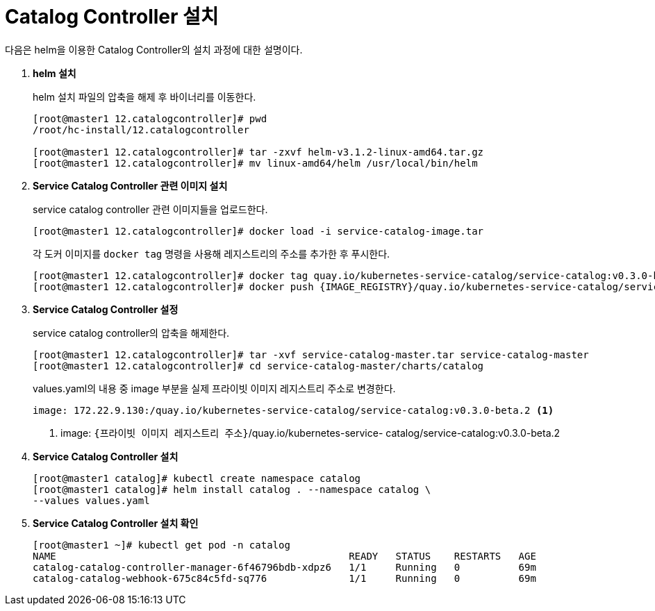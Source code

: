 = Catalog Controller 설치

다음은 helm을 이용한 Catalog Controller의 설치 과정에 대한 설명이다.

. *helm 설치*
+
helm 설치 파일의 압축을 해제 후 바이너리를 이동한다.
+
----
[root@master1 12.catalogcontroller]# pwd
/root/hc-install/12.catalogcontroller

[root@master1 12.catalogcontroller]# tar -zxvf helm-v3.1.2-linux-amd64.tar.gz
[root@master1 12.catalogcontroller]# mv linux-amd64/helm /usr/local/bin/helm
----

. *Service Catalog Controller 관련 이미지 설치*
+
service catalog controller 관련 이미지들을 업로드한다.
+
----
[root@master1 12.catalogcontroller]# docker load -i service-catalog-image.tar
----
+
각 도커 이미지를 `docker tag` 명령을 사용해 레지스트리의 주소를 추가한 후 푸시한다.
+
----
[root@master1 12.catalogcontroller]# docker tag quay.io/kubernetes-service-catalog/service-catalog:v0.3.0-beta.2 {IMAGE_REGISTRY}/quay.io/kubernetes-service-catalog/service-catalog:v0.3.0-beta.2
[root@master1 12.catalogcontroller]# docker push {IMAGE_REGISTRY}/quay.io/kubernetes-service-catalog/service-catalog:v0.3.0-beta.2
----

. *Service Catalog Controller 설정*
+
service catalog controller의 압축을 해제한다.
+
----
[root@master1 12.catalogcontroller]# tar -xvf service-catalog-master.tar service-catalog-master
[root@master1 12.catalogcontroller]# cd service-catalog-master/charts/catalog
----
+
values.yaml의 내용 중 image 부분을 실제 프라이빗 이미지 레지스트리 주소로 변경한다.
+
----
image: 172.22.9.130:/quay.io/kubernetes-service-catalog/service-catalog:v0.3.0-beta.2 <1>
----
<1> image: `{프라이빗 이미지 레지스트리 주소}`/quay.io/kubernetes-service-
catalog/service-catalog:v0.3.0-beta.2

. *Service Catalog Controller 설치*
+
----
[root@master1 catalog]# kubectl create namespace catalog
[root@master1 catalog]# helm install catalog . --namespace catalog \
--values values.yaml
----

. *Service Catalog Controller 설치 확인*
+
----
[root@master1 ~]# kubectl get pod -n catalog
NAME                                                  READY   STATUS    RESTARTS   AGE
catalog-catalog-controller-manager-6f46796bdb-xdpz6   1/1     Running   0          69m
catalog-catalog-webhook-675c84c5fd-sq776              1/1     Running   0          69m
----